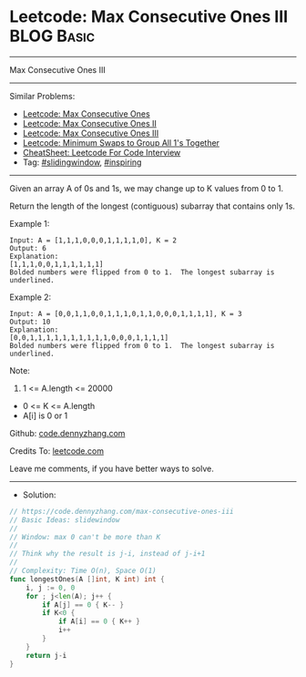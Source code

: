 * Leetcode: Max Consecutive Ones III                             :BLOG:Basic:
#+STARTUP: showeverything
#+OPTIONS: toc:nil \n:t ^:nil creator:nil d:nil
:PROPERTIES:
:type:     slidingwindow, inspiring
:END:
---------------------------------------------------------------------
Max Consecutive Ones III
---------------------------------------------------------------------
#+BEGIN_HTML
<a href="https://github.com/dennyzhang/code.dennyzhang.com/tree/master/problems/max-consecutive-ones-iii"><img align="right" width="200" height="183" src="https://www.dennyzhang.com/wp-content/uploads/denny/watermark/github.png" /></a>
#+END_HTML
Similar Problems:
- [[https://code.dennyzhang.com/max-consecutive-ones][Leetcode: Max Consecutive Ones]]
- [[https://code.dennyzhang.com/max-consecutive-ones-ii][Leetcode: Max Consecutive Ones II]]
- [[https://code.dennyzhang.com/max-consecutive-ones-iii][Leetcode: Max Consecutive Ones III]]
- [[https://code.dennyzhang.com/minimum-swaps-to-group-all-1s-together][Leetcode: Minimum Swaps to Group All 1's Together]]
- [[https://cheatsheet.dennyzhang.com/cheatsheet-leetcode-A4][CheatSheet: Leetcode For Code Interview]]
- Tag: [[https://code.dennyzhang.com/review-slidingwindow][#slidingwindow]], [[https://code.dennyzhang.com/review-inspiring][#inspiring]]
---------------------------------------------------------------------
Given an array A of 0s and 1s, we may change up to K values from 0 to 1.

Return the length of the longest (contiguous) subarray that contains only 1s. 
 
Example 1:
#+BEGIN_EXAMPLE
Input: A = [1,1,1,0,0,0,1,1,1,1,0], K = 2
Output: 6
Explanation: 
[1,1,1,0,0,1,1,1,1,1,1]
Bolded numbers were flipped from 0 to 1.  The longest subarray is underlined.
#+END_EXAMPLE

Example 2:
#+BEGIN_EXAMPLE
Input: A = [0,0,1,1,0,0,1,1,1,0,1,1,0,0,0,1,1,1,1], K = 3
Output: 10
Explanation: 
[0,0,1,1,1,1,1,1,1,1,1,1,0,0,0,1,1,1,1]
Bolded numbers were flipped from 0 to 1.  The longest subarray is underlined.
#+END_EXAMPLE
 
Note:

1. 1 <= A.length <= 20000
- 0 <= K <= A.length
- A[i] is 0 or 1 

Github: [[https://github.com/dennyzhang/code.dennyzhang.com/tree/master/problems/max-consecutive-ones-iii][code.dennyzhang.com]]

Credits To: [[https://leetcode.com/problems/max-consecutive-ones-iii/description/][leetcode.com]]

Leave me comments, if you have better ways to solve.
---------------------------------------------------------------------
- Solution:

#+BEGIN_SRC go
// https://code.dennyzhang.com/max-consecutive-ones-iii
// Basic Ideas: slidewindow
//
// Window: max 0 can't be more than K
//
// Think why the result is j-i, instead of j-i+1
//
// Complexity: Time O(n), Space O(1)
func longestOnes(A []int, K int) int {
    i, j := 0, 0
    for ; j<len(A); j++ {
        if A[j] == 0 { K-- }
        if K<0 {
            if A[i] == 0 { K++ }
            i++
        }
    }
    return j-i
}
#+END_SRC

#+BEGIN_HTML
<div style="overflow: hidden;">
<div style="float: left; padding: 5px"> <a href="https://www.linkedin.com/in/dennyzhang001"><img src="https://www.dennyzhang.com/wp-content/uploads/sns/linkedin.png" alt="linkedin" /></a></div>
<div style="float: left; padding: 5px"><a href="https://github.com/dennyzhang"><img src="https://www.dennyzhang.com/wp-content/uploads/sns/github.png" alt="github" /></a></div>
<div style="float: left; padding: 5px"><a href="https://www.dennyzhang.com/slack" target="_blank" rel="nofollow"><img src="https://www.dennyzhang.com/wp-content/uploads/sns/slack.png" alt="slack"/></a></div>
</div>
#+END_HTML
